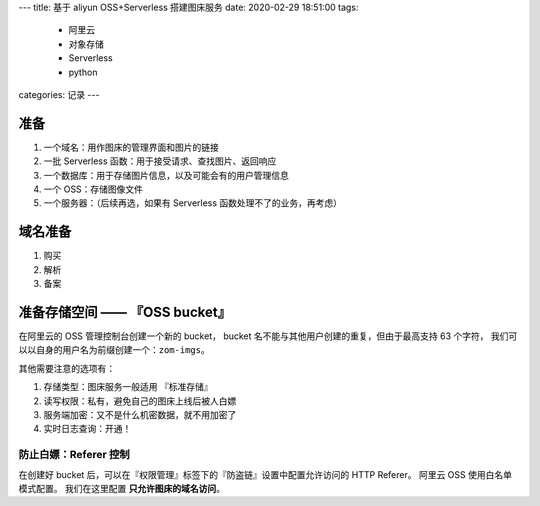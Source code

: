 ---
title: 基于 aliyun OSS+Serverless 搭建图床服务
date: 2020-02-29 18:51:00
tags:
  - 阿里云
  - 对象存储
  - Serverless
  - python
categories: 记录
---

准备
====

1. 一个域名：用作图床的管理界面和图片的链接
2. 一批 Serverless 函数：用于接受请求、查找图片、返回响应
3. 一个数据库：用于存储图片信息，以及可能会有的用户管理信息
4. 一个 OSS：存储图像文件
5. 一个服务器：（后续再选，如果有 Serverless
   函数处理不了的业务，再考虑）

域名准备
========

1. 购买
2. 解析
3. 备案

准备存储空间 —— 『OSS bucket』
==============================

在阿里云的 OSS 管理控制台创建一个新的 bucket， bucket
名不能与其他用户创建的重复，但由于最高支持 63 个字符，
我们可以以自身的用户名为前缀创建一个：\ ``zom-imgs``\ 。

其他需要注意的选项有：

1. 存储类型：图床服务一般适用 『标准存储』
2. 读写权限：私有，避免自己的图床上线后被人白嫖
3. 服务端加密：又不是什么机密数据，就不用加密了
4. 实时日志查询：开通！

防止白嫖：Referer 控制
----------------------

在创建好 bucket
后，可以在『权限管理』标签下的『防盗链』设置中配置允许访问的 HTTP
Referer。 阿里云 OSS 使用白名单模式配置。 我们在这里配置
**只允许图床的域名访问**\ 。

